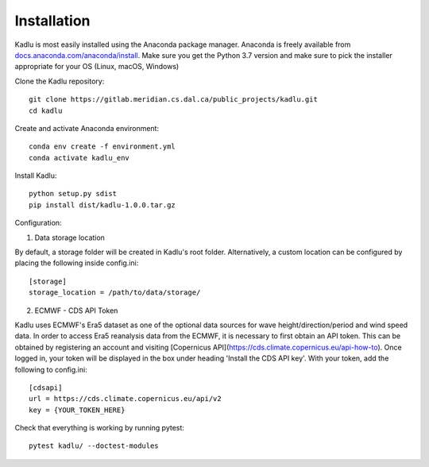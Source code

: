 .. _installation_instructions:

Installation
=============

Kadlu is most easily installed using the Anaconda package manager.
Anaconda is freely available from `docs.anaconda.com/anaconda/install <https://docs.anaconda.com/anaconda/install/>`_. 
Make sure you get the Python 3.7 version and make sure to pick the installer appropriate for your OS (Linux, macOS, Windows) 

Clone the Kadlu repository: ::

    git clone https://gitlab.meridian.cs.dal.ca/public_projects/kadlu.git
    cd kadlu

Create and activate Anaconda environment: ::

    conda env create -f environment.yml
    conda activate kadlu_env
 
Install Kadlu: ::
    
    python setup.py sdist
    pip install dist/kadlu-1.0.0.tar.gz

Configuration: ::

1. Data storage location

By default, a storage folder will be created in Kadlu's root folder. 
Alternatively, a custom location can be configured by placing the following inside config.ini: ::

    [storage]
    storage_location = /path/to/data/storage/

2. ECMWF - CDS API Token

Kadlu uses ECMWF's Era5 dataset as one of the optional data sources for wave height/direction/period and wind speed data.
In order to access Era5 reanalysis data from the ECMWF, it is necessary to first obtain an API token.
This can be obtained by registering an account and visiting [Copernicus API](https://cds.climate.copernicus.eu/api-how-to). 
Once logged in, your token will be displayed in the box under heading 'Install the CDS API key'.
With your token, add the following to config.ini: ::

    [cdsapi]
    url = https://cds.climate.copernicus.eu/api/v2
    key = {YOUR_TOKEN_HERE}


Check that everything is working by running pytest: ::

    pytest kadlu/ --doctest-modules
